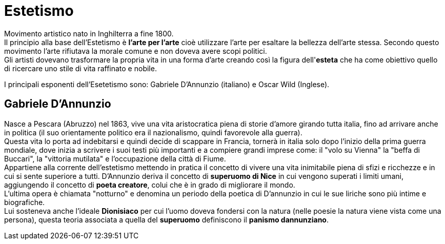 = Estetismo

Movimento artistico nato in Inghilterra a fine 1800. +
Il principio alla base dell'Estetismo è *l'arte per l'arte* cioè utilizzare l'arte per esaltare la bellezza dell'arte stessa. Secondo questo movimento l'arte rifiutava la morale comune e non doveva avere scopi politici. +
Gli artisti dovevano trasformare la propria vita in una forma d'arte creando così la figura dell'*esteta* che ha come obiettivo quello di ricercare uno stile di vita raffinato e nobile.

I principali esponenti dell'Esetetismo sono: Gabriele D'Annunzio (italiano) e Oscar Wild (Inglese).

== Gabriele D'Annunzio

Nasce a Pescara (Abruzzo) nel 1863, vive una vita aristocratica piena di storie d'amore girando tutta italia, fino ad arrivare anche in politica (il suo orientamente politico era il nazionalismo, quindi favorevole alla guerra). +
Questa vita lo porta ad indebitarsi e quindi decide di scappare in Francia, tornerà in italia solo dopo l'inizio della prima guerra mondiale, dove inizia a scrivere i suoi testi più importanti e a compiere grandi imprese come: il "volo su Vienna" la "beffa di Buccari", la "vittoria mutilata" e l'occupazione della città di Fiume. +
Appartiene alla corrente dell'estetismo mettendo in pratica il concetto di vivere una vita inimitabile piena di sfizi e ricchezze e in cui si sente superiore a tutti.
D'Annunzio deriva il concetto di *superuomo di Nice* in cui vengono superati i limiti umani, aggiungendo il concetto di *poeta creatore*, colui che è in grado di migliorare il mondo. +
L'ultima opera è chiamata "notturno" e denomina un periodo della poetica di D'annunzio in cui le sue liriche sono più intime e biografiche. +
Lui sosteneva anche l'ideale *Dionisiaco* per cui l'uomo doveva fondersi con la natura (nelle poesie la natura viene vista come una persona), questa teoria associata a quella del *superuomo* definiscono il *panismo dannunziano*.
